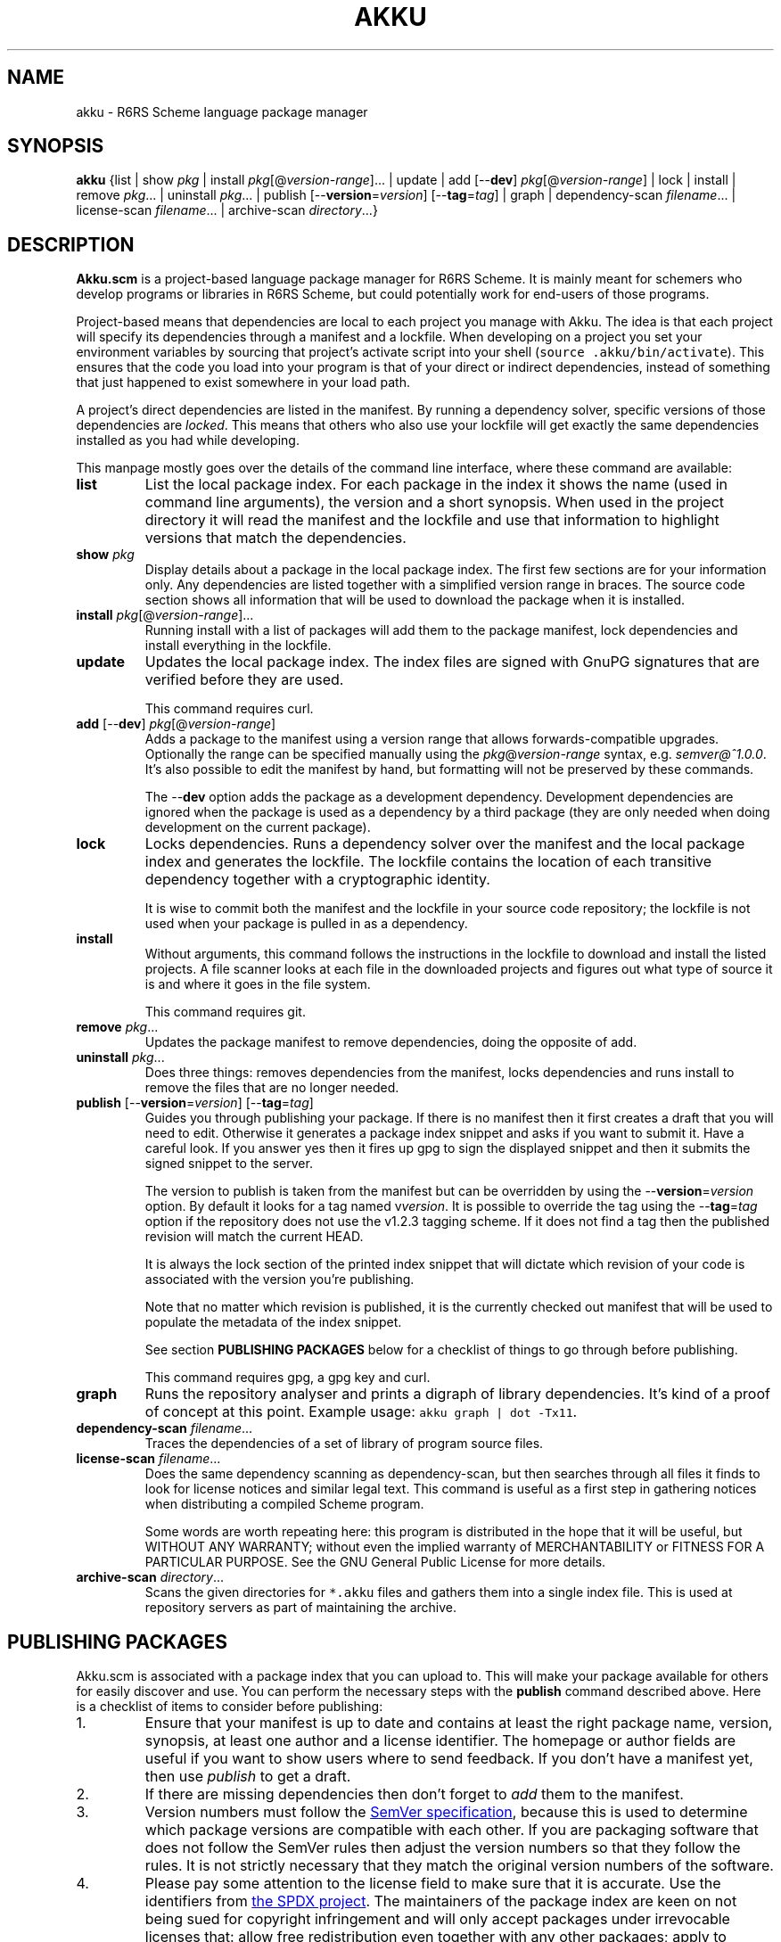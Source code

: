 .\" HTML output: groff -man -Thtml docs/akku.1
.TH AKKU "1" "April 2018" "Akku.scm" "User Commands"
.SH "NAME"
akku \- R6RS Scheme language package manager
.SH "SYNOPSIS"
\fBakku\fR {list | show \fIpkg\fR | install \fIpkg\fR[@\fIversion-range\fR].\|.\|. | update | add [\-\-\fBdev\fR] \fIpkg\fR[@\fIversion-range\fR] | lock | install | remove \fIpkg\fR.\|.\|. | uninstall \fIpkg\fR.\|.\|. | publish [\-\-\fBversion\fR=\fIversion\fR] [\-\-\fBtag\fR=\fItag\fR] | graph | dependency\-scan \fIfilename\fR.\|.\|. | license\-scan \fIfilename\fR.\|.\|. | archive\-scan \fIdirectory\fR.\|.\|.}
.SH DESCRIPTION
\fBAkku.scm\fR is a project-based language package manager for R6RS
Scheme. It is mainly meant for schemers who develop programs or
libraries in R6RS Scheme, but could potentially work for end-users of
those programs.
.PP
Project-based means that dependencies are local to each project you
manage with Akku. The idea is that each project will specify its
dependencies through a manifest and a lockfile. When developing on a
project you set your environment variables by sourcing that project's
activate script into your shell (\fCsource .akku/bin/activate\fR).
This ensures that the code you load into your program is that of your
direct or indirect dependencies, instead of something that just
happened to exist somewhere in your load path.
.PP
A project's direct dependencies are listed in the manifest. By running
a dependency solver, specific versions of those dependencies are
\fIlocked\fR. This means that others who also use your lockfile will
get exactly the same dependencies installed as you had while
developing.
.PP
This manpage mostly goes over the details of the command line
interface, where these command are available:
.\" ------------------------------------------
.TP
.B list
List the local package index. For each package in the index it shows
the name (used in command line arguments), the version and a short
synopsis. When used in the project directory it will read the manifest
and the lockfile and use that information to highlight versions that
match the dependencies.
.\" ------------------------------------------
.TP
.BI show " pkg"
Display details about a package in the local package index. The first
few sections are for your information only. Any dependencies are
listed together with a simplified version range in braces. The source
code section shows all information that will be used to download the
package when it is installed.
.\" ------------------------------------------
.TP
.B install \fIpkg\fR[@\fIversion-range\fR].\|.\|.
Running install with a list of packages will add them to the package
manifest, lock dependencies and install everything in the lockfile.
.\" ------------------------------------------
.TP
.B update
Updates the local package index. The index files are signed with GnuPG
signatures that are verified before they are used.
.IP
This command requires curl.
.\" ------------------------------------------
.TP
\fBadd\fR [\-\-\fBdev\fR] \fIpkg\fR[@\fIversion-range\fR]
Adds a package to the manifest using a version range that allows
forwards-compatible upgrades. Optionally the range can be specified
manually using the \fIpkg\fR@\fIversion-range\fR syntax, e.g.
\fIsemver@^1.0.0\fR. It's also possible to edit the manifest by hand,
but formatting will not be preserved by these commands.
.IP
The \-\-\fBdev\fR option adds the package as a development dependency.
Development dependencies are ignored when the package is used as a
dependency by a third package (they are only needed when doing
development on the current package).
.\" ------------------------------------------
.TP
.B lock
Locks dependencies. Runs a dependency solver over the manifest and the
local package index and generates the lockfile. The lockfile contains
the location of each transitive dependency together with a
cryptographic identity.
.IP
It is wise to commit both the manifest and the lockfile in your source
code repository; the lockfile is not used when your package is pulled
in as a dependency.
.\" ------------------------------------------
.TP
.B install
Without arguments, this command follows the instructions in the
lockfile to download and install the listed projects. A file scanner
looks at each file in the downloaded projects and figures out what
type of source it is and where it goes in the file system.
.IP
This command requires git.
.\" ------------------------------------------
.TP
.B remove \fIpkg\fR.\|.\|.
Updates the package manifest to remove dependencies, doing the
opposite of add.
.\" ------------------------------------------
.TP
.B uninstall \fIpkg\fR.\|.\|.
Does three things: removes dependencies from the manifest, locks
dependencies and runs install to remove the files that are no longer
needed.
.\" ------------------------------------------
.TP
\fBpublish\fR [\-\-\fBversion\fR=\fIversion\fR] [\-\-\fBtag\fR=\fItag\fR]
Guides you through publishing your package. If there is no manifest
then it first creates a draft that you will need to edit. Otherwise it
generates a package index snippet and asks if you want to submit it.
Have a careful look. If you answer yes then it fires up gpg to sign
the displayed snippet and then it submits the signed snippet to the
server.
.IP
The version to publish is taken from the manifest but can be
overridden by using the \-\-\fBversion\fR=\fIversion\fR option. By
default it looks for a tag named v\fIversion\fR. It is possible to
override the tag using the \-\-\fBtag\fR=\fItag\fR option if the
repository does not use the v1.2.3 tagging scheme. If it does not find
a tag then the published revision will match the current HEAD.
.IP
It is always the lock section of the printed index snippet that will
dictate which revision of your code is associated with the version
you're publishing.
.IP
Note that no matter which revision is published, it is the currently
checked out manifest that will be used to populate the metadata of the
index snippet.
.IP
See section
.B "PUBLISHING PACKAGES"
below for a checklist of things to go through before publishing.
.IP
This command requires gpg, a gpg key and curl.
.\" ------------------------------------------
.TP
.B graph
Runs the repository analyser and prints a digraph of library
dependencies. It's kind of a proof of concept at this point. Example
usage: \fCakku graph | dot -Tx11\fR.
.\" ------------------------------------------
.TP
\fBdependency\-scan\fR \fIfilename\fR.\|.\|.
Traces the dependencies of a set of library of program source files.
.\" ------------------------------------------
.TP
\fBlicense\-scan\fR \fIfilename\fR.\|.\|.
Does the same dependency scanning as dependency\-scan, but then
searches through all files it finds to look for license notices and
similar legal text. This command is useful as a first step in
gathering notices when distributing a compiled Scheme program.
.IP
Some words are worth repeating here:
this program is distributed in the hope that it will be useful,
but WITHOUT ANY WARRANTY; without even the implied warranty of
MERCHANTABILITY or FITNESS FOR A PARTICULAR PURPOSE.  See the
GNU General Public License for more details.
.\" ------------------------------------------
.TP
\fBarchive\-scan\fR \fIdirectory\fR.\|.\|.
Scans the given directories for \fC*.akku\fR files and gathers them
into a single index file. This is used at repository servers as part
of maintaining the archive.
.\" ------------------------------------------
.SH "PUBLISHING PACKAGES"
Akku.scm is associated with a package index that you can upload to.
This will make your package available for others for easily discover
and use. You can perform the necessary steps with the \fBpublish\fR
command described above. Here is a checklist of items to consider
before publishing:
.
.IP 1.
Ensure that your manifest is up to date and contains at least the
right package name, version, synopsis, at least one author and a
license identifier. The homepage or author fields are useful if you
want to show users where to send feedback. If you don't have a
manifest yet, then use \fIpublish\fR to get a draft.
.IP 2.
If there are missing dependencies then don't forget to \fIadd\fR them
to the manifest.
.IP 3.
Version numbers must follow the
.UR https://semver.org/
SemVer specification
.UE ,
because this is used to determine which package versions are
compatible with each other. If you are packaging software that does
not follow the SemVer rules then adjust the version numbers so that
they follow the rules. It is not strictly necessary that they match
the original version numbers of the software.
.IP 4.
Please pay some attention to the license field to make sure that it is
accurate. Use the identifiers from
.UR https://spdx.org/licenses/
the SPDX project
.UE .
The maintainers of the package index are keen on not being sued for
copyright infringement and will only accept packages under irrevocable
licenses that: allow free redistribution even together with any other
packages; apply to anyone that receives the software; allow
modifications and derived works; and that do not exclude certain
individuals, groups or endeavours.
.IP 4.
Prepare your GnuPG key if you do not yet have one. If you're not too
particular on the details of this and just want a key that works then
you can run \fCgpg \-\-quick-generate-key "Name Goes Here
<schemer@example.com>"\fR, filling in the name and email address that
you want to use. Afterwards you should publish your key to the public
key servers using the command \fCgpg \-\-send-keys \f[CI]keyID\fR, using
the key ID associated with your new key.
.IP 5.
Currently all projects need to be in a publicly available git
repository, but this will change later. The release should preferably
be tagged using their SemVer version numbers: version 1.0.0 gets
tagged with \fIv1.0.0\fR. You can use \fCgit tag \-s v1.0.0\fR to make
a GnuPG signed tag. This makes downloading the code faster.
.
.PP
All packages in the index are signed with GnuPG signatures. This
provides several important benefits: through the OpenPGP Web of Trust
it is possible to independently verify the veracity of the package
index; it is possible to verify that a newly uploaded version came
from same author as previously uploaded versions; it is possible to
detect if uploaded packages have been tampered with or corrupted; and
ownership of a package name can be assigned to the owner of a GnuPG
key.
.PP
Packages are manually reviewed before they are accepted into the
package index.
.PP
Publishing is meant to be easy and hassle-free after some initial
setup, so please report any usability problems with the publish
command.
.SH BUGS
Implementation-dependent language constructs (such as module forms and
non-R6RS lexical syntax) are handled rather poorly.
.PP
Even though it is designed for R6RS in general it does not run with
anything except Chez Scheme on Linux. The non-portable constructs have
been separated from the rest of the code and help with porting is very
welcome.
.PP
The lock command (and any command that uses it behind the scenes) does
not preserve the versions of previously locked packages. This is
planned to be fixed.
.PP
Please report bugs to:
.UR https://github.com/weinholt/akku/issues
.UE
.SH EXAMPLES
.\" ------------------------------------------
.SS "Updating the local package index"
.\" ------------------------------------------
Right after installation and before doing anything else, it's a good
idea to update the local package index:
.
.RS
.EX
$ akku update
.EE
.RE
.
.\" ------------------------------------------
.SS "Quick start in a new project"
.\" ------------------------------------------
A quick way to get new dependencies into a project is to use the
\fBinstall\fR command. Have a look at the package list and choose
something you want to install. Afterwards, source the activate
script to get the correct environment variables:
.
.RS
.EX
$ akku list
$ akku install chez-srfi
$ source .akku/bin/activate
.EE
.RE
.
.\" ------------------------------------------
.SS "Install dependencies step-by-step"
.\" ------------------------------------------
Dependencies can be installed step-by-step in order to follow the process:
.
.RS
.EX
$ akku add chez-srfi  # writes Akku.manifest
$ akku lock           # writes Akku.lock
$ akku install        # updates .akku/
.EE
.RE
.
.SH ENVIRONMENT
.ta \w'AKKU_HOME       'u
.nf
\fIAKKU_HOME\fR	override the application home directory
\fIHOME\fR	user's home directory
.SH FILES
.nf
.ta \w'~/.akku/share/bootstrap.db   'u
\fI~/.akku/\fR	default Akku.scm home directory
\fI~/.akku/bin/\fR	akku binary and supporting programs
\fI~/.akku/boot/\fR	Chez Scheme boot files
\fI~/.akku/share/bootstrap.db\fR	the package index from the distribution
\fI~/.akku/share/index.db\fR	the local package index
\fI~/.akku/share/keys.d/*\fR	trusted keys for the package index
\fIAkku.manifest\fR	the package manifest
\fIAkku.lock\fR	instructions for installing dependencies
\fI.akku/bin/\fR	programs from packages; activate script
\fI.akku/lib/\fR	installed libraries from packages
\fI.akku/list\fR	a list of files and whence they came
\fI.akku/notices/\fR	license notices from installed packages
\fI.akku/src/\fR	downloaded source code
.SH AUTHOR
Written by G\[:o]ran Weinholt.
.PP
Thanks to everyone who has contributed to Scheme over the years.
.SH HISTORY
The dependency solver comes from Andreas Rottmann's dorodango, an
earlier package manager, and he ported it from the solver in
.BR aptitude (8).
.SH COPYRIGHT
Copyright \(co 2018 G\[:o]ran Weinholt.
License GPLv3+: GNU GPL version 3 or later
.UR http://gnu.org/licenses/gpl.html
.UE
.br
This is free software: you are free to change and redistribute it.
There is NO WARRANTY, to the extent permitted by law.
.SH "SEE ALSO"
The project website:
.UR https://github.com/weinholt/akku
.UE
